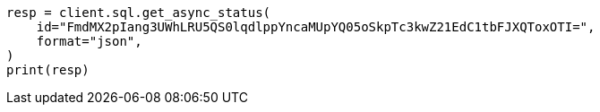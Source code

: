 // This file is autogenerated, DO NOT EDIT
// sql/apis/get-async-sql-search-status-api.asciidoc:18

[source, python]
----
resp = client.sql.get_async_status(
    id="FmdMX2pIang3UWhLRU5QS0lqdlppYncaMUpYQ05oSkpTc3kwZ21EdC1tbFJXQToxOTI=",
    format="json",
)
print(resp)
----
